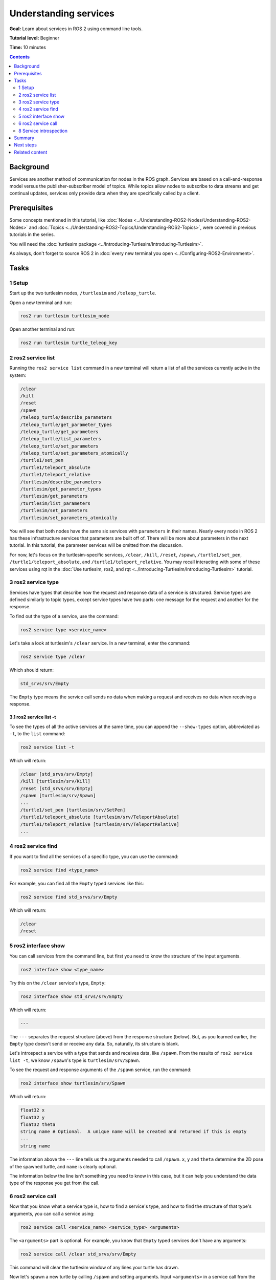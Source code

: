 .. redirect-from::

    Tutorials/Services/Understanding-ROS2-Services

.. _ROS2Services:

Understanding services
======================

**Goal:** Learn about services in ROS 2 using command line tools.

**Tutorial level:** Beginner

**Time:** 10 minutes

.. contents:: Contents
   :depth: 2
   :local:

Background
----------

Services are another method of communication for nodes in the ROS graph.
Services are based on a call-and-response model versus the publisher-subscriber model of topics.
While topics allow nodes to subscribe to data streams and get continual updates, services only provide data when they are specifically called by a client.

.. image:: images/Service-SingleServiceClient.gif

.. image:: images/Service-MultipleServiceClient.gif

Prerequisites
-------------

Some concepts mentioned in this tutorial, like :doc:`Nodes <../Understanding-ROS2-Nodes/Understanding-ROS2-Nodes>` and :doc:`Topics <../Understanding-ROS2-Topics/Understanding-ROS2-Topics>`, were covered in previous tutorials in the series.

You will need the :doc:`turtlesim package <../Introducing-Turtlesim/Introducing-Turtlesim>`.

As always, don't forget to source ROS 2 in :doc:`every new terminal you open <../Configuring-ROS2-Environment>`.

Tasks
-----

1 Setup
^^^^^^^
Start up the two turtlesim nodes, ``/turtlesim`` and ``/teleop_turtle``.

Open a new terminal and run:

.. code-block:: console

    ros2 run turtlesim turtlesim_node

Open another terminal and run:

.. code-block:: console

    ros2 run turtlesim turtle_teleop_key

2 ros2 service list
^^^^^^^^^^^^^^^^^^^

Running the ``ros2 service list`` command in a new terminal will return a list of all the services currently active in the system:

.. code-block:: console

  /clear
  /kill
  /reset
  /spawn
  /teleop_turtle/describe_parameters
  /teleop_turtle/get_parameter_types
  /teleop_turtle/get_parameters
  /teleop_turtle/list_parameters
  /teleop_turtle/set_parameters
  /teleop_turtle/set_parameters_atomically
  /turtle1/set_pen
  /turtle1/teleport_absolute
  /turtle1/teleport_relative
  /turtlesim/describe_parameters
  /turtlesim/get_parameter_types
  /turtlesim/get_parameters
  /turtlesim/list_parameters
  /turtlesim/set_parameters
  /turtlesim/set_parameters_atomically

You will see that both nodes have the same six services with ``parameters`` in their names.
Nearly every node in ROS 2 has these infrastructure services that parameters are built off of.
There will be more about parameters in the next tutorial.
In this tutorial, the parameter services will be omitted from the discussion.

For now, let's focus on the turtlesim-specific services, ``/clear``, ``/kill``, ``/reset``, ``/spawn``, ``/turtle1/set_pen``, ``/turtle1/teleport_absolute``, and ``/turtle1/teleport_relative``.
You may recall interacting with some of these services using rqt in the :doc:`Use turtlesim, ros2, and rqt <../Introducing-Turtlesim/Introducing-Turtlesim>` tutorial.


3 ros2 service type
^^^^^^^^^^^^^^^^^^^

Services have types that describe how the request and response data of a service is structured.
Service types are defined similarly to topic types, except service types have two parts: one message for the request and another for the response.

To find out the type of a service, use the command:

.. code-block:: console

  ros2 service type <service_name>

Let's take a look at turtlesim's ``/clear`` service.
In a new terminal, enter the command:

.. code-block:: console

  ros2 service type /clear

Which should return:

.. code-block:: console

  std_srvs/srv/Empty

The ``Empty`` type means the service call sends no data when making a request and receives no data when receiving a response.

3.1 ros2 service list -t
~~~~~~~~~~~~~~~~~~~~~~~~

To see the types of all the active services at the same time, you can append the ``--show-types`` option, abbreviated as ``-t``, to the ``list`` command:

.. code-block:: console

  ros2 service list -t

Which will return:

.. code-block:: console

  /clear [std_srvs/srv/Empty]
  /kill [turtlesim/srv/Kill]
  /reset [std_srvs/srv/Empty]
  /spawn [turtlesim/srv/Spawn]
  ...
  /turtle1/set_pen [turtlesim/srv/SetPen]
  /turtle1/teleport_absolute [turtlesim/srv/TeleportAbsolute]
  /turtle1/teleport_relative [turtlesim/srv/TeleportRelative]
  ...

4 ros2 service find
^^^^^^^^^^^^^^^^^^^

If you want to find all the services of a specific type, you can use the command:

.. code-block:: console

  ros2 service find <type_name>

For example, you can find all the ``Empty`` typed services like this:

.. code-block:: console

  ros2 service find std_srvs/srv/Empty

Which will return:

.. code-block:: console

  /clear
  /reset

5 ros2 interface show
^^^^^^^^^^^^^^^^^^^^^

You can call services from the command line, but first you need to know the structure of the input arguments.

.. code-block:: console

  ros2 interface show <type_name>

Try this on the ``/clear`` service's type, ``Empty``:

.. code-block:: console

  ros2 interface show std_srvs/srv/Empty

Which will return:

.. code-block:: console

  ---

The ``---`` separates the request structure (above) from the response structure (below).
But, as you learned earlier, the ``Empty`` type doesn't send or receive any data.
So, naturally, its structure is blank.

Let's introspect a service with a type that sends and receives data, like ``/spawn``.
From the results of ``ros2 service list -t``, we know ``/spawn``'s type is ``turtlesim/srv/Spawn``.

To see the request and response arguments of the ``/spawn`` service, run the command:

.. code-block:: console

  ros2 interface show turtlesim/srv/Spawn

Which will return:

.. code-block:: console

  float32 x
  float32 y
  float32 theta
  string name # Optional.  A unique name will be created and returned if this is empty
  ---
  string name

The information above the ``---`` line tells us the arguments needed to call ``/spawn``.
``x``, ``y`` and ``theta`` determine the 2D pose of the spawned turtle, and ``name`` is clearly optional.

The information below the line isn't something you need to know in this case, but it can help you understand the data type of the response you get from the call.

6 ros2 service call
^^^^^^^^^^^^^^^^^^^

Now that you know what a service type is, how to find a service's type, and how to find the structure of that type's arguments, you can call a service using:

.. code-block:: console

  ros2 service call <service_name> <service_type> <arguments>

The ``<arguments>`` part is optional.
For example, you know that ``Empty`` typed services don't have any arguments:

.. code-block:: console

  ros2 service call /clear std_srvs/srv/Empty

This command will clear the turtlesim window of any lines your turtle has drawn.

.. image:: images/clear.png

Now let's spawn a new turtle by calling ``/spawn`` and setting arguments.
Input ``<arguments>`` in a service call from the command-line need to be in YAML syntax.

Enter the command:

.. code-block:: console

  ros2 service call /spawn turtlesim/srv/Spawn "{x: 2, y: 2, theta: 0.2, name: ''}"

You will get this method-style view of what's happening, and then the service response:

.. code-block:: console

  requester: making request: turtlesim.srv.Spawn_Request(x=2.0, y=2.0, theta=0.2, name='')

  response:
  turtlesim.srv.Spawn_Response(name='turtle2')

Your turtlesim window will update with the newly spawned turtle right away:

.. image:: images/spawn.png

8 Service introspection
^^^^^^^^^^^^^^^^^^^^^^^

To see the data communication between a service client and a service server you can ``echo`` the service using:

.. code-block:: console

   ros2 topic echo /<service_name>/_service_event

Echoing the data depends on service introspection of a service client and server, that is disabled by default.
To enable it, users must call ``configure_introspection`` after creating a server client or server.

Start up the ``introspection_client`` and ``introspection_service`` service introspection demo.

.. code-block:: console

   ros2 launch demo_nodes_cpp introspect_services_launch.py

Open another terminal and run the following to enable service introspection for ``introspection_client`` and ``introspection_service``.

.. code-block:: console

   ros2 param set /introspection_service service_configure_introspection contents
   ros2 param set /introspection_client client_configure_introspection contents

Now we are able to see the service communication between ``introspection_client`` and ``introspection_service``:

.. code-block:: console

   ros2 topic echo --flow-style /add_two_ints/_service_event
   info:
     event_type: 0
     stamp:
       sec: 1709408301
       nanosec: 423227292
     client_gid: [1, 15, 0, 18, 250, 205, 12, 100, 0, 0, 0, 0, 0, 0, 21, 3]
     sequence_number: 618
   request: [{a: 2, b: 3}]
   response: []
   ---
   info:
     event_type: 1
     stamp:
       sec: 1709408301
       nanosec: 423601471
     client_gid: [1, 15, 0, 18, 250, 205, 12, 100, 0, 0, 0, 0, 0, 0, 20, 4]
     sequence_number: 618
   request: [{a: 2, b: 3}]
   response: []
   ---
   info:
     event_type: 2
     stamp:
       sec: 1709408301
       nanosec: 423900744
     client_gid: [1, 15, 0, 18, 250, 205, 12, 100, 0, 0, 0, 0, 0, 0, 20, 4]
     sequence_number: 618
   request: []
   response: [{sum: 5}]
   ---
   info:
     event_type: 3
     stamp:
       sec: 1709408301
       nanosec: 424153133
     client_gid: [1, 15, 0, 18, 250, 205, 12, 100, 0, 0, 0, 0, 0, 0, 21, 3]
     sequence_number: 618
   request: []
   response: [{sum: 5}]
   ---

Summary
-------

Nodes can communicate using services in ROS 2.
Unlike a topic - a one way communication pattern where a node publishes information that can be consumed by one or more subscribers - a service is a request/response pattern where a client makes a request to a node providing the service and the service processes the request and generates a response.

You generally don't want to use a service for continuous calls; topics or even actions would be better suited.

In this tutorial you used command line tools to identify, introspect, and call services.

Next steps
----------

In the next tutorial, :doc:`../Understanding-ROS2-Parameters/Understanding-ROS2-Parameters`, you will learn about configuring node settings.

Related content
---------------

Check out `this tutorial <https://discourse.ubuntu.com/t/call-services-in-ros-2/15261>`_; it's an excellent realistic application of ROS services using a Robotis robot arm.
